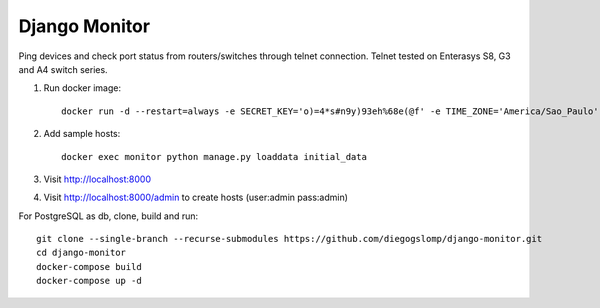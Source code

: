 ==============
Django Monitor
==============

|gh-actions| |license|

Ping devices and check port status from routers/switches through telnet connection. Telnet tested on Enterasys S8, G3 and A4 switch series.

.. image:: https://raw.githubusercontent.com/diegogslomp/django-monitor/master/docs/_screenshots/hostlist.png
    :alt: Host List Page
    :align: center

#. Run docker image::

    docker run -d --restart=always -e SECRET_KEY='o)=4*s#n9y)93eh%68e(@f' -e TIME_ZONE='America/Sao_Paulo' -v monitordb:/usr/src/app/db -p 8000:8000 --name monitor diegogslomp/django-monitor

#. Add sample hosts::

    docker exec monitor python manage.py loaddata initial_data

#. Visit http://localhost:8000

#. Visit http://localhost:8000/admin to create hosts (user:admin pass:admin)


For PostgreSQL as db, clone, build and run::

    git clone --single-branch --recurse-submodules https://github.com/diegogslomp/django-monitor.git
    cd django-monitor
    docker-compose build
    docker-compose up -d
    
          
.. |gh-actions| image:: https://github.com/diegogslomp/django-monitor/actions/workflows/docker-image.yml/badge.svg

.. |license| image:: https://img.shields.io/badge/license-MIT-blue.svg
             :target: https://github.com/diegogslomp/django-monitor/blob/master/LICENSE
